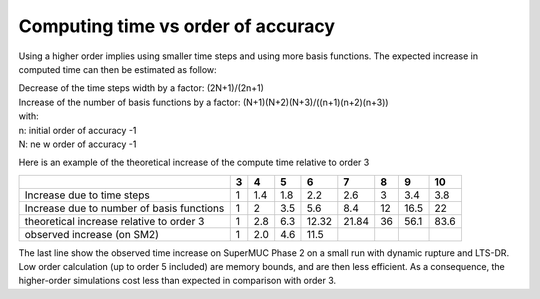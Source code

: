 Computing time vs order of accuracy
===================================

Using a higher order implies using smaller time steps and using more
basis functions.
The expected increase in computed time can then be estimated as follow:

| Decrease of the time steps width by a factor: (2N+1)/(2n+1)
| Increase of the number of basis functions by a factor:
  (N+1)(N+2)(N+3)/((n+1)(n+2)(n+3))
| with:
| n: initial order of accuracy -1
| N: ne w order of accuracy -1

Here is an example of the theoretical increase of the compute time
relative to order 3

========================================= = === === ===== ===== == ==== ====
\                                         3 4   5   6     7     8  9    10
========================================= = === === ===== ===== == ==== ====
Increase due to time steps                1 1.4 1.8 2.2   2.6   3  3.4  3.8
Increase due to number of basis functions 1 2   3.5 5.6   8.4   12 16.5 22
theoretical increase relative to order 3  1 2.8 6.3 12.32 21.84 36 56.1 83.6
observed increase (on SM2)                1 2.0 4.6 11.5               
========================================= = === === ===== ===== == ==== ====

The last line show the observed time increase on SuperMUC Phase 2 on a small
run with dynamic rupture and LTS-DR. Low order calculation (up to order
5 included) are memory bounds, and are then less efficient. As a
consequence, the higher-order simulations cost less than expected in
comparison with order 3.
